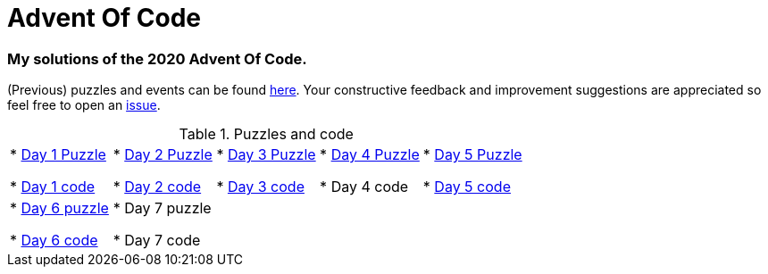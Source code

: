 = Advent Of Code

=== My solutions of the 2020 Advent Of Code.

(Previous) puzzles and events can be found link:https://adventofcode.com/[here]. Your constructive feedback and improvement suggestions are appreciated so feel free
to open an link:https://github.com/garogarabed12/Advent-Of-Code/issues/new[issue].

.Puzzles and code
[cols = 5*]
|===

| * link:https://adventofcode.com/2020/day/1[Day 1 Puzzle]

* link:https://github.com/garogarabed12/Advent-Of-Code/tree/main/src/main/java/aoc2020/day1[Day 1 code]

| * link:https://adventofcode.com/2020/day/2[Day 2 Puzzle]

* link:https://github.com/garogarabed12/Advent-Of-Code/tree/main/src/main/java/aoc2020/day2[Day 2 code]

| * link:https://adventofcode.com/2020/day/3[Day 3 Puzzle]

* link:https://github.com/garogarabed12/Advent-Of-Code/tree/main/src/main/java/aoc2020/day3[Day 3 code]

| * link:https://adventofcode.com/2020/day/4[Day 4 Puzzle]

* Day 4 code

| * link:https://adventofcode.com/2020/day/5[Day 5 Puzzle]

* link:https://github.com/garogarabed12/Advent-Of-Code/tree/main/src/main/java/aoc2020/day5[Day 5 code]

| * link:https://adventofcode.com/2020/day/6[Day 6 puzzle]

* link:https://github.com/garogarabed12/Advent-Of-Code/tree/main/src/main/java/aoc2020/day6[Day 6 code]

| * Day 7 puzzle

* Day 7 code

|
|
|

|===
